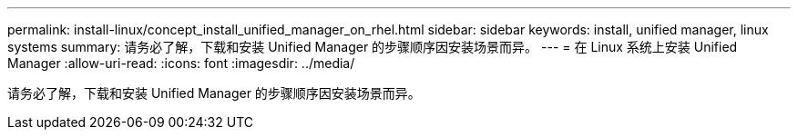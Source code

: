 ---
permalink: install-linux/concept_install_unified_manager_on_rhel.html 
sidebar: sidebar 
keywords: install, unified manager, linux systems 
summary: 请务必了解，下载和安装 Unified Manager 的步骤顺序因安装场景而异。 
---
= 在 Linux 系统上安装 Unified Manager
:allow-uri-read: 
:icons: font
:imagesdir: ../media/


[role="lead"]
请务必了解，下载和安装 Unified Manager 的步骤顺序因安装场景而异。
